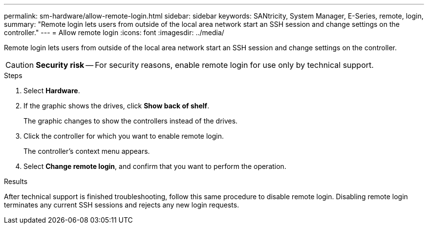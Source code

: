 ---
permalink: sm-hardware/allow-remote-login.html
sidebar: sidebar
keywords: SANtricity, System Manager, E-Series, remote, login,
summary: "Remote login lets users from outside of the local area network start an SSH session and change settings on the controller."
---
= Allow remote login
:icons: font
:imagesdir: ../media/

[.lead]
Remote login lets users from outside of the local area network start an SSH session and change settings on the controller.

[CAUTION]
====
*Security risk* -- For security reasons, enable remote login for use only by technical support.
====

.Steps

. Select *Hardware*.
. If the graphic shows the drives, click *Show back of shelf*.
+
The graphic changes to show the controllers instead of the drives.

. Click the controller for which you want to enable remote login.
+
The controller's context menu appears.

. Select *Change remote login*, and confirm that you want to perform the operation.

.Results

After technical support is finished troubleshooting, follow this same procedure to disable remote login. Disabling remote login terminates any current SSH sessions and rejects any new login requests.
